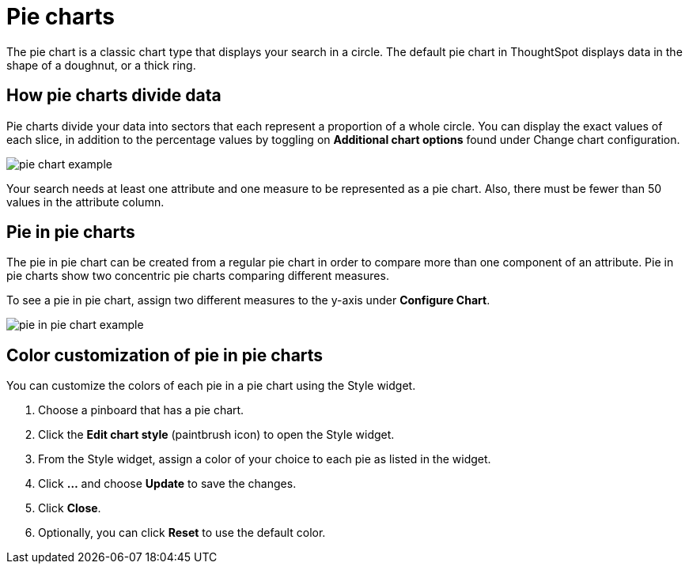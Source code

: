 = Pie charts
:last_updated: 07-01-2019
:summary: "A pie (or a circle) chart is a statistical graphic that divides data into slices to illustrate numerical proportion. In a pie chart, the arc length of a slice is proportional to the quantity it represents."
:sidebar: mydoc_sidebar
:permalink: /:collection/:path.html --

The pie chart is a classic chart type that displays your search in a circle.
The default pie chart in ThoughtSpot displays data in the shape of a doughnut, or a thick ring.

== How pie charts divide data

Pie charts divide your data into sectors that each represent a proportion of a whole circle.
You can display the exact values of each slice, in addition to the percentage values by toggling on *Additional chart options* found under Change chart configuration.

image::/images/pie_chart_example.png[]

Your search needs at least one attribute and one measure to be represented as a pie chart.
Also, there must be fewer than 50 values in the attribute column.

== Pie in pie charts

The pie in pie chart can be created from a regular pie chart in order to compare more than one component of an attribute.
Pie in pie charts show two concentric pie charts comparing different measures.

To see a pie in pie chart, assign two different measures to the y-axis under *Configure Chart*.

image::/images/pie_in_pie_chart_example.png[]

== Color customization of pie in pie charts

You can customize the colors of each pie in a pie chart using the Style widget.

. Choose a pinboard that has a pie chart.
. Click the *Edit chart style* (paintbrush icon) to open the Style widget.
. From the Style widget, assign a color of your choice to each pie as listed in the widget.
. Click *...* and choose *Update* to save the changes.
. Click *Close*.
. Optionally, you can click *Reset* to use the default color.
